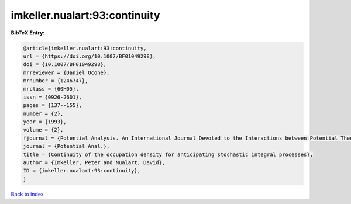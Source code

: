 imkeller.nualart:93:continuity
==============================

.. :cite:t:`imkeller.nualart:93:continuity`

.. bibliography:: ../../All.bib

**BibTeX Entry:**

.. code-block:: bibtex

   @article{imkeller.nualart:93:continuity,
   url = {https://doi.org/10.1007/BF01049298},
   doi = {10.1007/BF01049298},
   mrreviewer = {Daniel Ocone},
   mrnumber = {1246747},
   mrclass = {60H05},
   issn = {0926-2601},
   pages = {137--155},
   number = {2},
   year = {1993},
   volume = {2},
   fjournal = {Potential Analysis. An International Journal Devoted to the Interactions between Potential Theory, Probability Theory, Geometry and Functional Analysis},
   journal = {Potential Anal.},
   title = {Continuity of the occupation density for anticipating stochastic integral processes},
   author = {Imkeller, Peter and Nualart, David},
   ID = {imkeller.nualart:93:continuity},
   }

`Back to index <../index>`_
